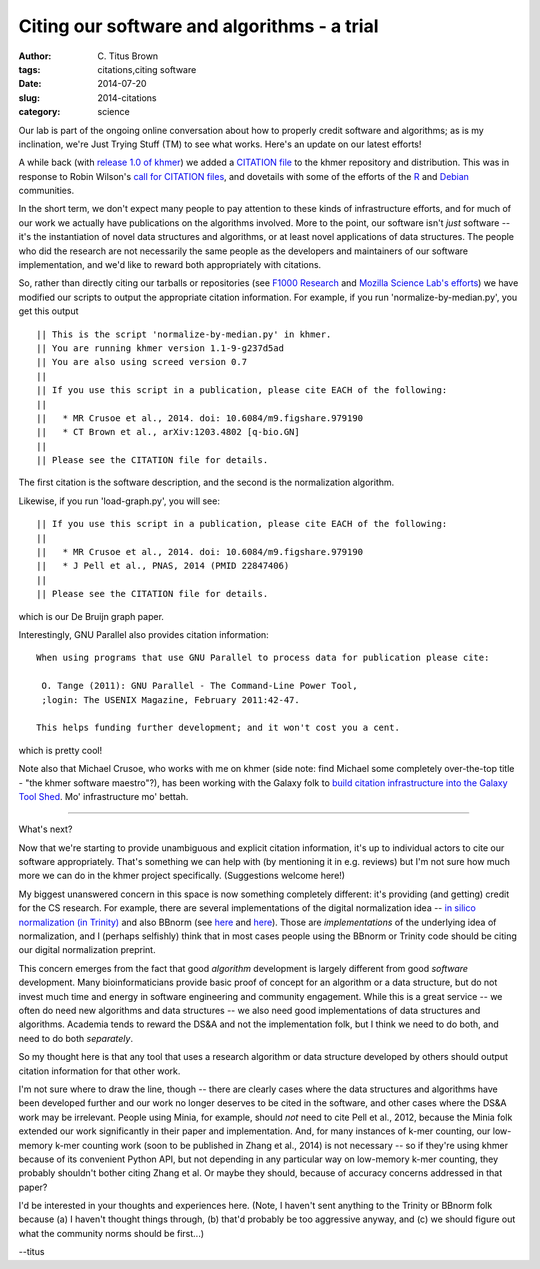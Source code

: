 Citing our software and algorithms - a trial
############################################

:author: C\. Titus Brown
:tags: citations,citing software
:date: 2014-07-20
:slug: 2014-citations
:category: science

Our lab is part of the ongoing online conversation about how to
properly credit software and algorithms; as is my inclination, we're
Just Trying Stuff (TM) to see what works.  Here's an update on our
latest efforts!

A while back (with `release 1.0 of khmer
<http://ivory.idyll.org/blog/releasing-khmer-1_0.html>`__) we added a
`CITATION file
<https://github.com/ged-lab/khmer/blob/master/CITATION>`__ to the
khmer repository and distribution.  This was in response to Robin
Wilson's `call for CITATION files
<http://blog.rtwilson.com/encouraging-citation-of-software-introducing-citation-files/>`__,
and dovetails with some of the efforts of the `R
<http://cran.r-project.org/web/packages/knitr/citation.html>`__ and
`Debian <https://wiki.debian.org/DebianScience/Citations>`__
communities.

In the short term, we don't expect many people to pay attention to
these kinds of infrastructure efforts, and for much of our work we
actually have publications on the algorithms involved. More to the
point, our software isn't *just* software -- it's the instantiation of
novel data structures and algorithms, or at least novel applications
of data structures.  The people who did the research are not
necessarily the same people as the developers and maintainers of our
software implementation, and we'd like to reward both appropriately with
citations.

So, rather than directly citing our tarballs or repositories (see
`F1000 Research
<http://blog.f1000research.com/2013/10/11/open-access-software-our-recent-software-repository-collaborations/>`__
and `Mozilla Science Lab's efforts
<http://mozillascience.org/code-as-a-research-object-a-new-project/>`__)
we have modified our scripts to output the appropriate citation
information.  For example, if you run 'normalize-by-median.py', you
get this output ::

   || This is the script 'normalize-by-median.py' in khmer.
   || You are running khmer version 1.1-9-g237d5ad
   || You are also using screed version 0.7
   ||
   || If you use this script in a publication, please cite EACH of the following:
   ||
   ||   * MR Crusoe et al., 2014. doi: 10.6084/m9.figshare.979190
   ||   * CT Brown et al., arXiv:1203.4802 [q-bio.GN]
   ||
   || Please see the CITATION file for details.

The first citation is the software description, and the second is the
normalization algorithm.

Likewise, if you run 'load-graph.py', you will see::

   || If you use this script in a publication, please cite EACH of the following:
   ||
   ||   * MR Crusoe et al., 2014. doi: 10.6084/m9.figshare.979190
   ||   * J Pell et al., PNAS, 2014 (PMID 22847406)
   ||
   || Please see the CITATION file for details.

which is our De Bruijn graph paper.

Interestingly, GNU Parallel also provides citation information::

   When using programs that use GNU Parallel to process data for publication please cite:

    O. Tange (2011): GNU Parallel - The Command-Line Power Tool,
    ;login: The USENIX Magazine, February 2011:42-47.

   This helps funding further development; and it won't cost you a cent.

which is pretty cool!

Note also that Michael Crusoe, who works with me on khmer (side note:
find Michael some completely over-the-top title - "the khmer software
maestro"?), has been working with the Galaxy folk to `build citation
infrastructure into the Galaxy Tool Shed
<https://wiki.debian.org/DebianScience/Citations>`__.  Mo' infrastructure
mo' bettah.

----

What's next?

Now that we're starting to provide unambiguous and explicit citation
information, it's up to individual actors to cite our software
appropriately.  That's something we can help with (by mentioning it in
e.g. reviews) but I'm not sure how much more we can do in the khmer
project specifically.  (Suggestions welcome here!)

My biggest unanswered concern in this space is now something
completely different: it's providing (and getting) credit for the CS
research.  For example, there are several implementations of the
digital normalization idea -- `in silico normalization (in Trinity)
<http://ivory.idyll.org/blog/trinity-in-silico-normalize.html>`__ and
also BBnorm (see `here
<http://seqanswers.com/forums/showthread.php?p=139223#post139223>`__
and `here <http://seqanswers.com/forums/showthread.php?t=44494>`__).
Those are *implementations* of the underlying idea of normalization,
and I (perhaps selfishly) think that in most cases people using the
BBnorm or Trinity code should be citing our digital normalization
preprint.

This concern emerges from the fact that good *algorithm* development
is largely different from good *software* development.  Many
bioinformaticians provide basic proof of concept for an algorithm or a
data structure, but do not invest much time and energy in software
engineering and community engagement.  While this is a great service
-- we often do need new algorithms and data structures -- we also need
good implementations of data structures and algorithms.  Academia
tends to reward the DS&A and not the implementation folk, but I
think we need to do both, and need to do both *separately*.

So my thought here is that any tool that uses a research algorithm or
data structure developed by others should output citation information
for that other work.

I'm not sure where to draw the line, though -- there are clearly cases
where the data structures and algorithms have been developed further
and our work no longer deserves to be cited in the software, and other
cases where the DS&A work may be irrelevant.  People using Minia, for
example, should *not* need to cite Pell et al., 2012, because the
Minia folk extended our work significantly in their paper and
implementation.  And, for many instances of k-mer counting, our
low-memory k-mer counting work (soon to be published in Zhang et al.,
2014) is not necessary -- so if they're using khmer because of its
convenient Python API, but not depending in any particular way on
low-memory k-mer counting, they probably shouldn't bother citing Zhang
et al.  Or maybe they should, because of accuracy concerns addressed
in that paper?

I'd be interested in your thoughts and experiences here.  (Note, I
haven't sent anything to the Trinity or BBnorm folk because (a) I
haven't thought things through, (b) that'd probably be too aggressive
anyway, and (c) we should figure out what the community norms should
be first...)

--titus
